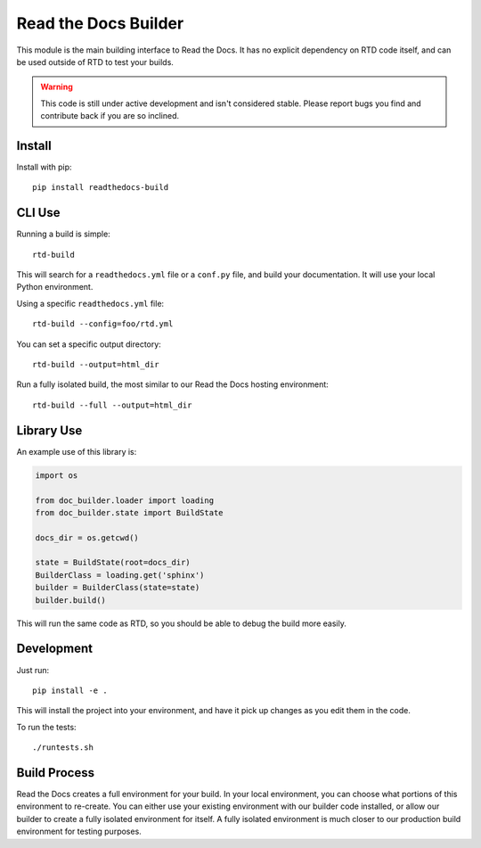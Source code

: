 Read the Docs Builder
=====================

This module is the main building interface to Read the Docs.
It has no explicit dependency on RTD code itself,
and can be used outside of RTD to test your builds.

.. warning:: This code is still under active development and isn't considered stable.
             Please report bugs you find and contribute back if you are so inclined.

Install
-------

Install with pip::

    pip install readthedocs-build

CLI Use
-------

Running a build is simple::

	rtd-build 

This will search for a ``readthedocs.yml`` file or a ``conf.py`` file,
and build your documentation.
It will use your local Python environment.

Using a specific ``readthedocs.yml`` file::

	rtd-build --config=foo/rtd.yml

You can set a specific output directory::

	rtd-build --output=html_dir

Run a fully isolated build, the most similar to our Read the Docs hosting environment::

	rtd-build --full --output=html_dir

Library Use
-----------


An example use of this library is:

.. code-block:: python

	import os

	from doc_builder.loader import loading
	from doc_builder.state import BuildState

	docs_dir = os.getcwd()

	state = BuildState(root=docs_dir)
	BuilderClass = loading.get('sphinx')
	builder = BuilderClass(state=state)
	builder.build()

This will run the same code as RTD,
so you should be able to debug the build more easily.

Development
-----------

Just run::

    pip install -e .

This will install the project into your environment, and have it pick up changes as you edit them in the code.

To run the tests::

    ./runtests.sh

Build Process
-------------

Read the Docs creates a full environment for your build.
In your local environment,
you can choose what portions of this environment to re-create.
You can either use your existing environment with our builder code installed,
or allow our builder to create a fully isolated environment for itself.
A fully isolated environment is much closer to our production build environment for testing purposes.

